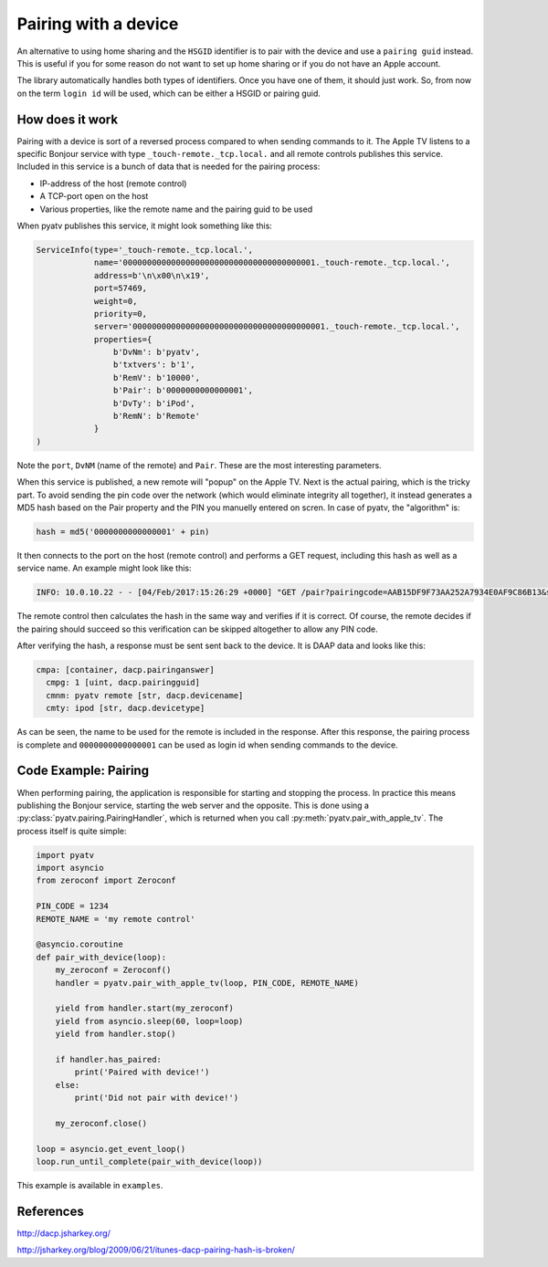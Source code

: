 .. _pyatv-pairing:

Pairing with a device
=====================
An alternative to using home sharing and the ``HSGID`` identifier is to pair
with the device and use a ``pairing guid`` instead. This is useful if you
for some reason do not want to set up home sharing or if you do not have an
Apple account.

The library automatically handles both types of identifiers. Once you have one
of them, it should just work. So, from now on the term ``login id`` will be
used, which can be either a HSGID or pairing guid.

How does it work
----------------
Pairing with a device is sort of a reversed process compared to when sending
commands to it. The Apple TV listens to a specific Bonjour service with type
``_touch-remote._tcp.local.`` and all remote controls publishes this service.
Included in this service is a bunch of data that is needed for the pairing
process:

* IP-address of the host (remote control)
* A TCP-port open on the host
* Various properties, like the remote name and the pairing guid to be used

When pyatv publishes this service, it might look something like this:

.. code::

    ServiceInfo(type='_touch-remote._tcp.local.',
                name='0000000000000000000000000000000000000001._touch-remote._tcp.local.',
                address=b'\n\x00\n\x19',
                port=57469,
                weight=0,
                priority=0,
                server='0000000000000000000000000000000000000001._touch-remote._tcp.local.',
                properties={
		    b'DvNm': b'pyatv',
                    b'txtvers': b'1',
                    b'RemV': b'10000',
                    b'Pair': b'0000000000000001',
                    b'DvTy': b'iPod',
                    b'RemN': b'Remote'
                }
    )

Note the ``port``, ``DvNM`` (name of the remote) and ``Pair``. These are the
most interesting parameters.

When this service is published, a new remote will "popup" on the Apple TV.
Next is the actual pairing, which is the tricky part. To avoid sending
the pin code over the network (which would eliminate integrity all together),
it instead generates a MD5 hash based on the Pair property and the PIN you
manuelly entered on scren. In case of pyatv, the "algorithm" is:

.. code:: python

    hash = md5('0000000000000001' + pin)

It then connects to the port on the host (remote control) and performs a GET
request, including this hash as well as a service name. An example might look
like this:

.. code::

    INFO: 10.0.10.22 - - [04/Feb/2017:15:26:29 +0000] "GET /pair?pairingcode=AAB15DF9F73AA252A7934E0AF9C86B13&servicename=AAAAAAAAAAAAAAAA HTTP/1.1" 200 49 "-" "AppleTV/7.2.2 iOS/8.4.2 AppleTV/7.2.2 model/AppleTV3,1 build/12H606 (3; dt:12)"

The remote control then calculates the hash in the same way and verifies if
it is correct. Of course, the remote decides if the pairing should succeed so
this verification can be skipped altogether to allow any PIN code.

After verifying the hash, a response must be sent sent back to the device.
It is DAAP data and looks like this:

.. code::

    cmpa: [container, dacp.pairinganswer]
      cmpg: 1 [uint, dacp.pairingguid]
      cmnm: pyatv remote [str, dacp.devicename]
      cmty: ipod [str, dacp.devicetype]

As can be seen, the name to be used for the remote is included in the response.
After this response, the pairing process is complete and ``0000000000000001``
can be used as login id when sending commands to the device.

Code Example: Pairing
---------------------
When performing pairing, the application is responsible for starting and stopping
the process. In practice this means publishing the Bonjour service, starting the
web server and the opposite. This is done using a
:py:class:`pyatv.pairing.PairingHandler`, which is returned when you call
:py:meth:`pyatv.pair_with_apple_tv`. The process itself is quite simple:

.. code:: python

    import pyatv
    import asyncio
    from zeroconf import Zeroconf

    PIN_CODE = 1234
    REMOTE_NAME = 'my remote control'

    @asyncio.coroutine
    def pair_with_device(loop):
        my_zeroconf = Zeroconf()
        handler = pyatv.pair_with_apple_tv(loop, PIN_CODE, REMOTE_NAME)

        yield from handler.start(my_zeroconf)
        yield from asyncio.sleep(60, loop=loop)
        yield from handler.stop()

        if handler.has_paired:
            print('Paired with device!')
        else:
            print('Did not pair with device!')

        my_zeroconf.close()

    loop = asyncio.get_event_loop()
    loop.run_until_complete(pair_with_device(loop))

This example is available in ``examples``.

References
----------
http://dacp.jsharkey.org/

http://jsharkey.org/blog/2009/06/21/itunes-dacp-pairing-hash-is-broken/
